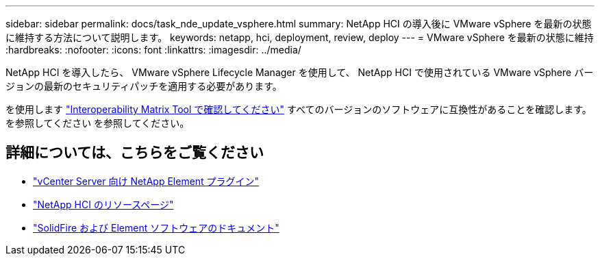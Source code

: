 ---
sidebar: sidebar 
permalink: docs/task_nde_update_vsphere.html 
summary: NetApp HCI の導入後に VMware vSphere を最新の状態に維持する方法について説明します。 
keywords: netapp, hci, deployment, review, deploy 
---
= VMware vSphere を最新の状態に維持
:hardbreaks:
:nofooter: 
:icons: font
:linkattrs: 
:imagesdir: ../media/


[role="lead"]
NetApp HCI を導入したら、 VMware vSphere Lifecycle Manager を使用して、 NetApp HCI で使用されている VMware vSphere バージョンの最新のセキュリティパッチを適用する必要があります。

を使用します https://mysupport.netapp.com/matrix/#welcome["Interoperability Matrix Tool で確認してください"] すべてのバージョンのソフトウェアに互換性があることを確認します。を参照してください を参照してください。



== 詳細については、こちらをご覧ください

* https://docs.netapp.com/us-en/vcp/index.html["vCenter Server 向け NetApp Element プラグイン"^]
* https://www.netapp.com/us/documentation/hci.aspx["NetApp HCI のリソースページ"^]
* https://docs.netapp.com/us-en/element-software/index.html["SolidFire および Element ソフトウェアのドキュメント"^]

